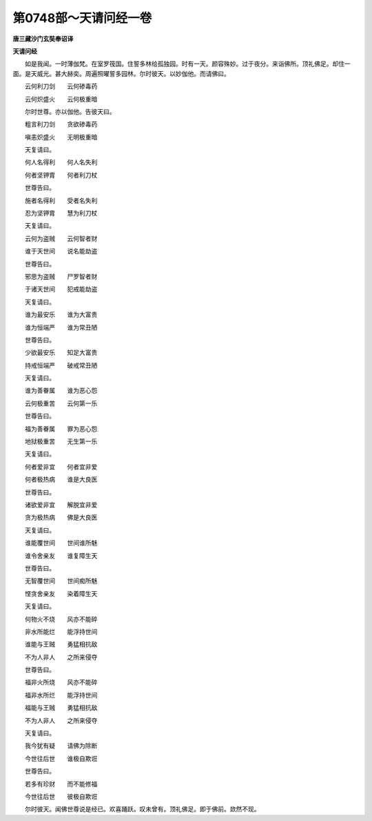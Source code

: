 第0748部～天请问经一卷
==========================

**唐三藏沙门玄奘奉诏译**

**天请问经**


　　如是我闻。一时薄伽梵。在室罗筏国。住誓多林给孤独园。时有一天。颜容殊妙。过于夜分。来诣佛所。顶礼佛足。却住一面。是天威光。甚大赫奕。周遍照曜誓多园林。尔时彼天。以妙伽他。而请佛曰。

　　云何利刀剑　　云何碜毒药

　　云何炽盛火　　云何极重暗

　　尔时世尊。亦以伽他。告彼天曰。

　　粗言利刀剑　　贪欲碜毒药

　　嗔恚炽盛火　　无明极重暗

　　天复请曰。

　　何人名得利　　何人名失利

　　何者坚钾胄　　何者利刀杖

　　世尊告曰。

　　施者名得利　　受者名失利

　　忍为坚钾胄　　慧为利刀杖

　　天复请曰。

　　云何为盗贼　　云何智者财

　　谁于天世间　　说名能劫盗

　　世尊告曰。

　　邪思为盗贼　　尸罗智者财

　　于诸天世间　　犯戒能劫盗

　　天复请曰。

　　谁为最安乐　　谁为大富贵

　　谁为恒端严　　谁为常丑陋

　　世尊告曰。

　　少欲最安乐　　知足大富贵

　　持戒恒端严　　破戒常丑陋

　　天复请曰。

　　谁为善眷属　　谁为恶心怨

　　云何极重苦　　云何第一乐

　　世尊告曰。

　　福为善眷属　　罪为恶心怨

　　地狱极重苦　　无生第一乐

　　天复请曰。

　　何者爱非宜　　何者宜非爱

　　何者极热病　　谁是大良医

　　世尊告曰。

　　诸欲爱非宜　　解脱宜非爱

　　贪为极热病　　佛是大良医

　　天复请曰。

　　谁能覆世间　　世间谁所魅

　　谁令舍亲友　　谁复障生天

　　世尊告曰。

　　无智覆世间　　世间痴所魅

　　悭贪舍亲友　　染着障生天

　　天复请曰。

　　何物火不烧　　风亦不能碎

　　非水所能烂　　能浮持世间

　　谁能与王贼　　勇猛相抗敌

　　不为人非人　　之所来侵夺

　　世尊告曰。

　　福非火所烧　　风亦不能碎

　　福非水所烂　　能浮持世间

　　福能与王贼　　勇猛相抗敌

　　不为人非人　　之所来侵夺

　　天复请曰。

　　我今犹有疑　　请佛为除断

　　今世往后世　　谁极自欺诳

　　世尊告曰。

　　若多有珍财　　而不能修福

　　今世往后世　　彼极自欺诳

　　尔时彼天。闻佛世尊说是经已。欢喜踊跃。叹未曾有。顶礼佛足。即于佛前。欻然不现。
